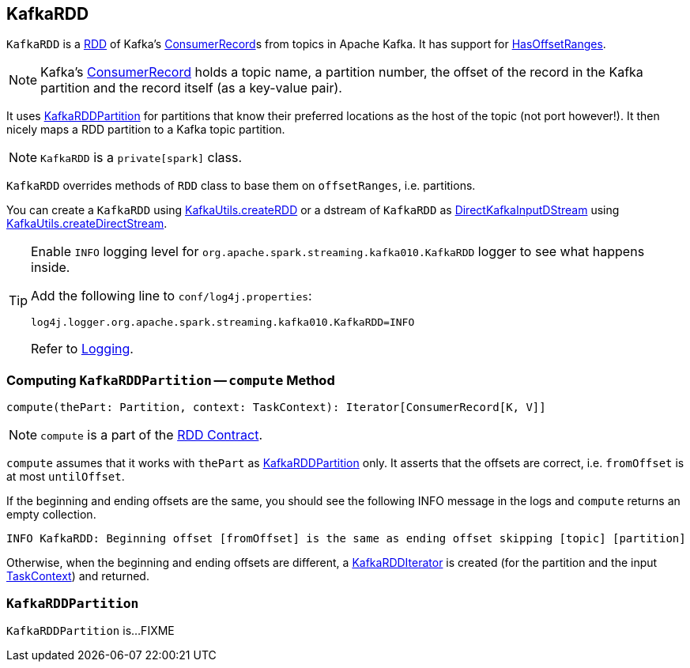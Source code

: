 == [[KafkaRDD]] KafkaRDD

`KafkaRDD` is a link:../spark-rdd.adoc[RDD] of Kafka's https://kafka.apache.org/0100/javadoc/org/apache/kafka/clients/consumer/ConsumerRecord.html[ConsumerRecord]s from topics in Apache Kafka. It has support for link:spark-streaming-kafka-HasOffsetRanges.adoc[HasOffsetRanges].

NOTE: Kafka's https://kafka.apache.org/0100/javadoc/org/apache/kafka/clients/consumer/ConsumerRecord.html[ConsumerRecord] holds a topic name, a partition number, the offset of the record in the Kafka partition and the record itself (as a key-value pair).

It uses <<KafkaRDDPartition, KafkaRDDPartition>> for partitions that know their preferred locations as the host of the topic (not port however!). It then nicely maps a RDD partition to a Kafka topic partition.

NOTE: `KafkaRDD` is a `private[spark]` class.

`KafkaRDD` overrides methods of `RDD` class to base them on `offsetRanges`, i.e. partitions.

You can create a `KafkaRDD` using link:spark-streaming-kafka-KafkaUtils.adoc#createRDD[KafkaUtils.createRDD] or a dstream of `KafkaRDD` as link:spark-streaming-kafka-DirectKafkaInputDStream.adoc[DirectKafkaInputDStream] using link:spark-streaming-kafka-KafkaUtils.adoc#createDirectStream[KafkaUtils.createDirectStream].

[TIP]
====
Enable `INFO` logging level for `org.apache.spark.streaming.kafka010.KafkaRDD` logger to see what happens inside.

Add the following line to `conf/log4j.properties`:

```
log4j.logger.org.apache.spark.streaming.kafka010.KafkaRDD=INFO
```

Refer to link:../spark-logging.adoc[Logging].
====

=== [[compute]] Computing `KafkaRDDPartition` -- `compute` Method

[source, scala]
----
compute(thePart: Partition, context: TaskContext): Iterator[ConsumerRecord[K, V]]
----

NOTE: `compute` is a part of the link:../spark-rdd.adoc#compute[RDD Contract].

`compute` assumes that it works with `thePart` as <<KafkaRDDPartition, KafkaRDDPartition>> only. It asserts that the offsets are correct, i.e. `fromOffset` is at most `untilOffset`.

If the beginning and ending offsets are the same, you should see the following INFO message in the logs and `compute` returns an empty collection.

```
INFO KafkaRDD: Beginning offset [fromOffset] is the same as ending offset skipping [topic] [partition]
```

Otherwise, when the beginning and ending offsets are different, a <<KafkaRDDIterator, KafkaRDDIterator>> is created (for the partition and the input link:../spark-taskscheduler-taskcontext.adoc[TaskContext]) and returned.

=== [[KafkaRDDPartition]] `KafkaRDDPartition`

`KafkaRDDPartition` is...FIXME
